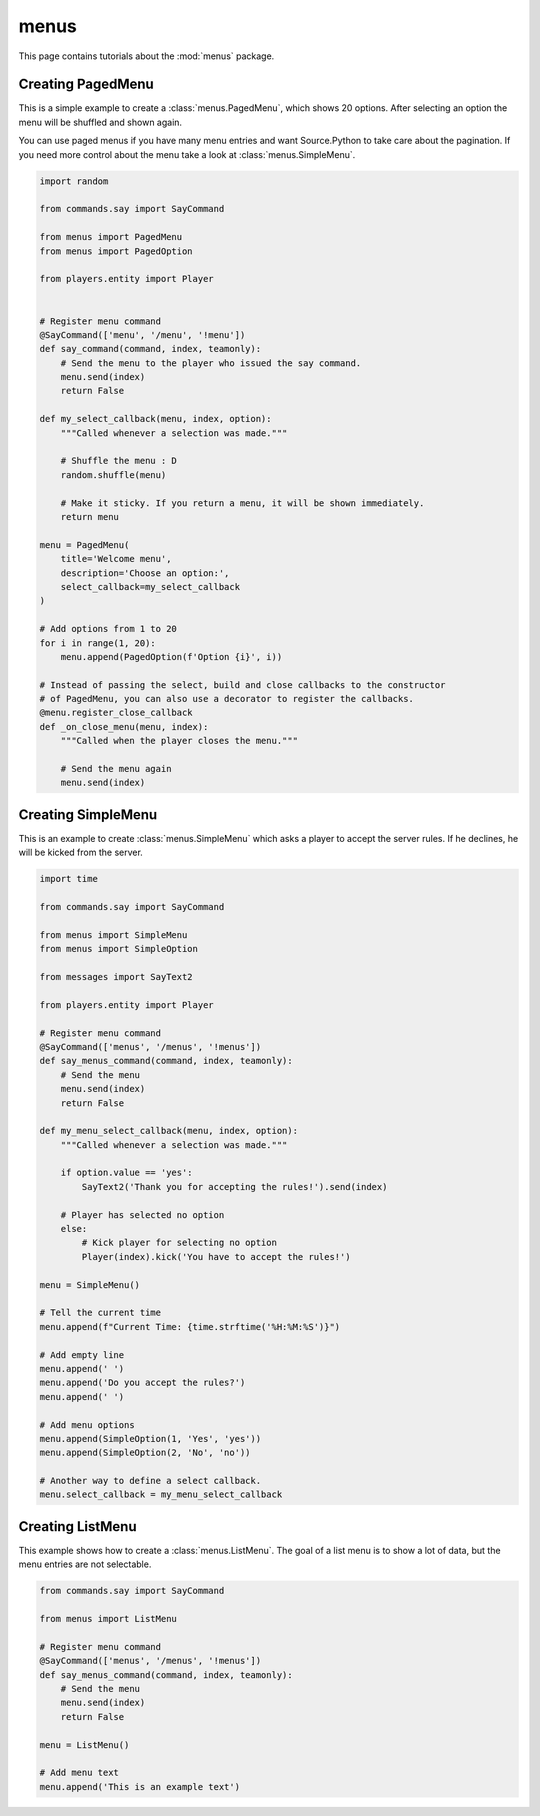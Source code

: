 menus
======

This page contains tutorials about the :mod:`menus` package.


Creating PagedMenu
--------------------------

This is a simple example to create a :class:`menus.PagedMenu`, which shows 20 options.
After selecting an option the menu will be shuffled and shown again.

You can use paged menus if you have many menu entries and want Source.Python
to take care about the pagination. If you need more control about the menu
take a look at :class:`menus.SimpleMenu`.

.. code-block:: python

    import random

    from commands.say import SayCommand

    from menus import PagedMenu
    from menus import PagedOption

    from players.entity import Player


    # Register menu command
    @SayCommand(['menu', '/menu', '!menu'])
    def say_command(command, index, teamonly):
        # Send the menu to the player who issued the say command.
        menu.send(index)
        return False

    def my_select_callback(menu, index, option):
        """Called whenever a selection was made."""
    
        # Shuffle the menu : D
        random.shuffle(menu)

        # Make it sticky. If you return a menu, it will be shown immediately.
        return menu

    menu = PagedMenu(
        title='Welcome menu',
        description='Choose an option:',
        select_callback=my_select_callback
    )

    # Add options from 1 to 20
    for i in range(1, 20):
        menu.append(PagedOption(f'Option {i}', i))

    # Instead of passing the select, build and close callbacks to the constructor
    # of PagedMenu, you can also use a decorator to register the callbacks.
    @menu.register_close_callback
    def _on_close_menu(menu, index):
        """Called when the player closes the menu."""
        
        # Send the menu again
        menu.send(index)


Creating SimpleMenu
--------------------------

This is an example to create :class:`menus.SimpleMenu` which asks a player to accept the server rules.
If he declines, he will be kicked from the server.

.. code-block:: python

    import time

    from commands.say import SayCommand

    from menus import SimpleMenu
    from menus import SimpleOption

    from messages import SayText2

    from players.entity import Player

    # Register menu command
    @SayCommand(['menus', '/menus', '!menus'])
    def say_menus_command(command, index, teamonly):
        # Send the menu
        menu.send(index)
        return False

    def my_menu_select_callback(menu, index, option):
        """Called whenever a selection was made."""

        if option.value == 'yes':
            SayText2('Thank you for accepting the rules!').send(index)

        # Player has selected no option
        else:
            # Kick player for selecting no option
            Player(index).kick('You have to accept the rules!')
    
    menu = SimpleMenu()

    # Tell the current time
    menu.append(f"Current Time: {time.strftime('%H:%M:%S')}")

    # Add empty line
    menu.append(' ')
    menu.append('Do you accept the rules?')
    menu.append(' ')

    # Add menu options
    menu.append(SimpleOption(1, 'Yes', 'yes'))
    menu.append(SimpleOption(2, 'No', 'no'))

    # Another way to define a select callback.
    menu.select_callback = my_menu_select_callback


Creating ListMenu
--------------------------

This example shows how to create a :class:`menus.ListMenu`.
The goal of a list menu is to show a lot of data, but the menu entries are not selectable.

.. code-block:: python

    from commands.say import SayCommand

    from menus import ListMenu

    # Register menu command
    @SayCommand(['menus', '/menus', '!menus'])
    def say_menus_command(command, index, teamonly):
        # Send the menu
        menu.send(index)
        return False

    menu = ListMenu()
    
    # Add menu text
    menu.append('This is an example text')